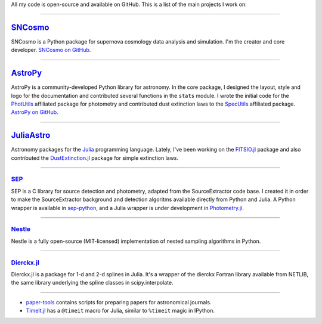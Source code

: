 .. link: 
.. description: 
.. tags: 
.. date: 2014/02/08 12:25:03
.. title: Software projects
.. slug: software

All my code is open-source and available on GitHub. This is a list of
the main projects I work on:

====

.. image:: /images/sncosmo.png
   :height: 40px
   :align: left

`SNCosmo`_
----------

SNCosmo is a Python package for supernova cosmology data analysis and
simulation. I'm the creator and core developer. `SNCosmo on GitHub`_.

====

.. image:: /images/astropy.png
   :height: 40px
   :align: left

`AstroPy`_
----------

AstroPy is a community-developed Python library for astronomy.  In the
core package, I designed the layout, style and logo for the
documentation and contributed several functions in the ``stats``
module. I wrote the initial code for the `PhotUtils`_ affiliated
package for photometry and contributed dust extinction laws to the
`SpecUtils`_ affiliated package. `AstroPy on GitHub`_.

====

.. image:: /images/juliaastro.png
   :height: 40px
   :align: left

`JuliaAstro`_
-------------

Astronomy packages for the `Julia`_ programming language.
Lately, I've been working on the `FITSIO.jl`_ package and also
contributed the `DustExtinction.jl`_ package for simple extinction laws.

====

`SEP`_
......

SEP is a C library for source detection and photometry, adapted from
the SourceExtractor code base. I created it in order to make the
SourceExtractor background and detection algoritms available directly
from Python and Julia.  A Python wrapper is available in `sep-python`_,
and a Julia wrapper is under development in `Photometry.jl`_.

====

`Nestle`_
.........

Nestle is a fully open-source (MIT-licensed) implementation of nested
sampling algorithms in Python.


====

`Dierckx.jl`_
.............

Dierckx.jl is a package for 1-d and 2-d splines in Julia. It's a
wrapper of the dierckx Fortran library available from NETLIB, the same
library underlying the spline classes in scipy.interpolate.

====

* `paper-tools`_ contains scripts for preparing papers for
  astronomical journals.

* `TimeIt.jl`_ has a ``@timeit`` macro for Julia, similar to ``%timeit``
  magic in IPython.

.. _`Julia`: http://julialang.org
.. _`JuliaAstro`: http://github.com/JuliaAstro
.. _`FITSIO.jl`: http://github.com/JuliaAstro/FITSIO.jl
.. _`DustExtinction.jl`: http://github.com/JuliaAstro/DustExtinction.jl
.. _`AstroPy`: http://www.astropy.org
.. _`AstroPy on GitHub`: http://github.com/astropy
.. _`SNCosmo`: http://sncosmo.github.io
.. _`SNCosmo on GitHub`: http://github.com/sncosmo/sncosmo
.. _`paper-tools`: http://github.com/kbarbary/paper-tools
.. _`PhotUtils`: http://photutils.readthedocs.org
.. _`SpecUtils`: http://specutils.readthedocs.org
.. _`SEP`: http://github.com/kbarbary/sep
.. _`sep-python`: http://github.com/kbarbary/sep-python
.. _`Nestle`: http://github.com/kbarbary/nestle
.. _`Photometry.jl`: http://github.com/kbarbary/Photometry.jl
.. _`Dierckx.jl`: http://github.com/kbarbary/Dierckx.jl
.. _`TimeIt.jl`: http://github.com/kbarbary/TimeIt.jl
